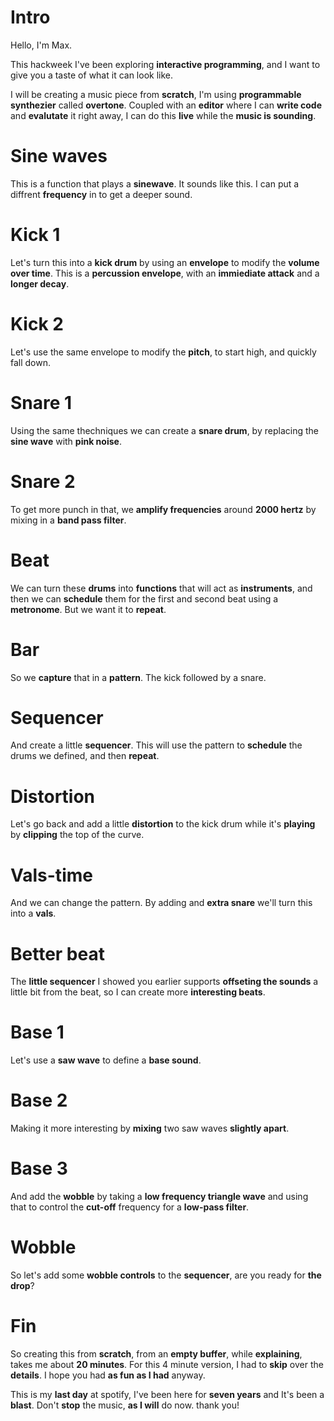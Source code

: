 #+OPTIONS: toc:nil        (no default TOC at all)

* Intro

Hello, I'm Max.

This hackweek I've been exploring *interactive programming*, and I want to
give you a taste of what it can look like.

I will be creating a music piece from *scratch*, I'm using *programmable
synthezier* called *overtone*. Coupled with an *editor* where I can *write code* and
*evalutate* it right away, I can do this *live* while the *music is sounding*.

* Sine waves

This is a function that plays a *sinewave*. It sounds like this. I can put
a diffrent *frequency* in to get a deeper sound.

* Kick 1

Let's turn this into a *kick drum* by using an *envelope* to modify the *volume
over time*. This is a *percussion envelope*, with an *immiediate attack* and
a *longer decay*.

* Kick 2

Let's use the same envelope to modify the *pitch*, to start high, and
quickly fall down.

* Snare 1

Using the same thechniques we can create a *snare drum*, by replacing the
*sine wave* with *pink noise*.

* Snare 2

To get more punch in that, we *amplify frequencies* around *2000 hertz* by
mixing in a *band pass filter*.

* Beat

We can turn these *drums* into *functions* that will act as *instruments*, and
then we can *schedule* them for the first and second beat using a
*metronome*. But we want it to *repeat*.

* Bar

So we *capture* that in a *pattern*. The kick followed by a snare.

* Sequencer

And create a little *sequencer*. This will use the pattern to *schedule* the
drums we defined, and then *repeat*.

* Distortion

Let's go back and add a little *distortion* to the kick drum while it's
*playing* by *clipping* the top of the curve.

* Vals-time

And we can change the pattern. By adding and *extra snare* we'll turn
this into a *vals*.

* Better beat

The *little sequencer* I showed you earlier supports *offseting the
sounds* a little bit from the beat, so I can create more *interesting
beats*.

* Base 1

Let's use a *saw wave* to define a *base sound*.

* Base 2

Making it more interesting by *mixing* two saw waves *slightly apart*.

* Base 3

And add the *wobble* by taking a *low frequency triangle wave* and using
that to control the *cut-off* frequency for a *low-pass filter*.

* Wobble

So let's add some *wobble controls* to the *sequencer*, are you ready for *the
drop*?

* Fin

So creating this from *scratch*, from an *empty buffer*, while *explaining*,
takes me about *20 minutes*. For this 4 minute version, I had to *skip* over
the *details*. I hope you had *as fun as I had* anyway.

This is my *last day* at spotify, I've been here for *seven years* and It's
been a *blast*. Don't *stop* the music, *as I will* do now.
thank you!
